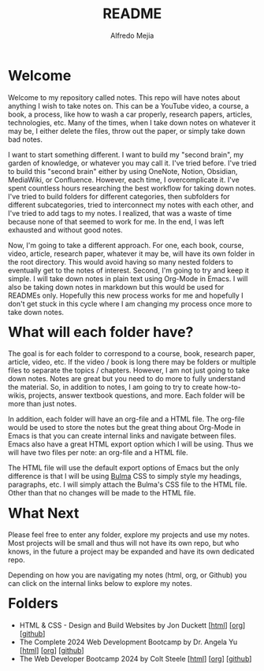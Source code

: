 #+title: README
#+author: Alfredo Mejia
#+options: num:nil html-postamble:nil
#+html_head: <link rel="stylesheet" type="text/css" href="./scratch/bulma/css/bulma.css" /> <style>body {margin: 5%} h1,h2,h3,h4,h5,h6 {margin-top: 3%}</style>

* Welcome
Welcome to my repository called notes. This repo will have notes about anything I wish to take notes on. This can be a YouTube video, a course, a book, a process, like how to wash a car properly, research papers, articles, technologies, etc. Many of the times, when I take down notes on whatever it may be, I either delete the files, throw out the paper, or simply take down bad notes.

I want to start something different. I want to build my "second brain", my garden of knowledge, or whatever you may call it. I've tried before. I've tried to build this "second brain" either by using OneNote, Notion, Obsidian, MediaWiki, or Confluence. However, each time, I overcomplicate it. I've spent countless hours researching the best workflow for taking down notes. I've tried to build folders for different categories, then subfolders for different subcategories, tried to interconnect my notes with each other, and I've tried to add tags to my notes. I realized, that was a waste of time because none of that seemed to work for me. In the end, I was left exhausted and without good notes.

Now, I'm going to take a different approach. For one, each book, course, video, article, research paper, whatever it may be, will have its own folder in the root directory. This would avoid having so many nested folders to eventually get to the notes of interest. Second, I'm going to try and keep it simple. I will take down notes in plain text using Org-Mode in Emacs. I will also be taking down notes in markdown but this would be used for READMEs only. Hopefully this new process works for me and hopefully I don't get stuck in this cycle where I am changing my process once more to take down notes.

* What will each folder have?
The goal is for each folder to correspond to a course, book, research paper, article, video, etc. If the video / book is long there may be folders or multiple files to separate the topics / chapters. However, I am not just going to take down notes. Notes are great but you need to do more to fully understand the material. So, in addition to notes, I am going to try to create how-to-wikis, projects, answer textbook questions, and more. Each folder will be more than just notes.

In addition, each folder will have an org-file and a HTML file. The org-file would be used to store the notes but the great thing about Org-Mode in Emacs is that you can create internal links and navigate between files. Emacs also have a great HTML export option which I will be using. Thus we will have two files per note: an org-file and a HTML file.

The HTML file will use the default export options of Emacs but the only difference is that I will be using [[https://bulma.io][Bulma]] CSS to simply style my headings, paragraphs, etc. I will simply attach the Bulma's CSS file to the HTML file. Other than that no changes will be made to the HTML file.

* What Next
Please feel free to enter any folder, explore my projects and use my notes. Most projects will be small and thus will not have its own repo, but who knows, in the future a project may be expanded and have its own dedicated repo.

Depending on how you are navigating my notes (html, org, or Github) you can click on the internal links below to explore my notes.

* Folders
- HTML & CSS - Design and Build Websites by Jon Duckett [[[file:HTML & CSS - Design and Build Websites/000.Home.html][html]]] [[[file:HTML & CSS - Design and Build Websites/000.Home.org][org]]] [[[https://github.com/alfredo-mejia/notes/tree/main/HTML%20%26%20CSS%20-%20Design%20and%20Build%20Websites][github]]]
- The Complete 2024 Web Development Bootcamp by Dr. Angela Yu [[[file:The Complete 2024 Web Development Bootcamp/000.Home.html][html]]] [[[file:./The Complete 2024 Web Development Bootcamp/000.Home.org][org]]] [[[https://github.com/alfredo-mejia/notes/tree/main/The%20Complete%202024%20Web%20Development%20Bootcamp][github]]]
- The Web Developer Bootcamp 2024 by Colt Steele [[[file:./The Web Developer Bootcamp 2024/000.Home.html][html]]] [[[file:./The Web Developer Bootcamp 2024/000.Home.org][org]]] [[[https://github.com/alfredo-mejia/notes/tree/main/The%20Web%20Developer%20Bootcamp%202024][github]]]
